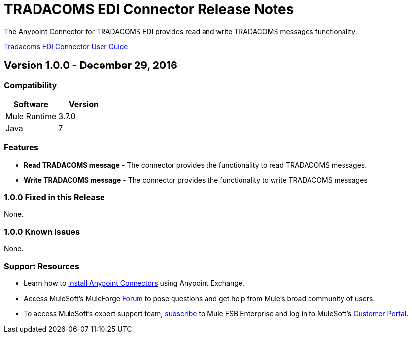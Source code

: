 = TRADACOMS EDI Connector Release Notes
:keywords: release notes, tradacoms, edi, b2b, connector

The Anypoint Connector for TRADACOMS EDI provides read and write TRADACOMS messages functionality.

link:/mule-user-guide/v/3.8/tradacoms[Tradacoms EDI Connector User Guide]

== Version 1.0.0 - December 29, 2016

=== Compatibility

[%header,cols="50,50"]
|===
|Software |Version
|Mule Runtime |3.7.0
|Java | 7
|===

=== Features

* *Read TRADACOMS message* - The connector provides the functionality to read TRADACOMS messages.
* *Write TRADACOMS message* - The connector provides the functionality to write TRADACOMS messages

=== 1.0.0 Fixed in this Release

None.

=== 1.0.0 Known Issues

None.

=== Support Resources

* Learn how to link:/mule-user-guide/v/3.7/installing-connectors[Install Anypoint Connectors] using Anypoint Exchange.
* Access MuleSoft’s MuleForge link:http://forum.mulesoft.org/mulesoft[Forum] to pose questions and get help from Mule’s broad community of users.
* To access MuleSoft’s expert support team, link:http://www.mulesoft.com/mule-esb-subscription[subscribe] to Mule ESB Enterprise and log in to MuleSoft’s link:http://www.mulesoft.com/support-login[Customer Portal].
